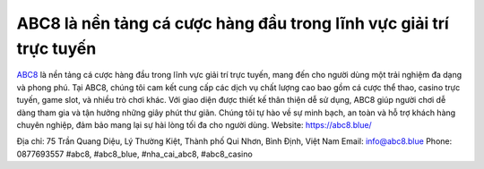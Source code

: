 ABC8 là nền tảng cá cược hàng đầu trong lĩnh vực giải trí trực tuyến
===================================

`ABC8 <https://abc8.blue/>`_ là nền tảng cá cược hàng đầu trong lĩnh vực giải trí trực tuyến, mang đến cho người dùng một trải nghiệm đa dạng và phong phú. Tại ABC8, chúng tôi cam kết cung cấp các dịch vụ chất lượng cao bao gồm cá cược thể thao, casino trực tuyến, game slot, và nhiều trò chơi khác. Với giao diện được thiết kế thân thiện dễ sử dụng, ABC8 giúp người chơi dễ dàng tham gia và tận hưởng những giây phút thư giãn. Chúng tôi tự hào về sự minh bạch, an toàn và hỗ trợ khách hàng chuyên nghiệp, đảm bảo mang lại sự hài lòng tối đa cho người dùng.
Website: `https://abc8.blue/ <https://abc8.blue/>`_

Địa chỉ: 75 Trần Quang Diệu, Lý Thường Kiệt, Thành phố Qui Nhơn, Bình Định, Việt Nam
Email: info@abc8.blue
Phone: 0877693557
#abc8, #abc8_blue, #nha_cai_abc8, #abc8_casino
